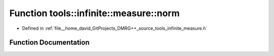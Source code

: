 .. _exhale_function_namespacetools_1_1infinite_1_1measure_1a2c553c8536fb81c5cf371b12e35c8f5d:

Function tools::infinite::measure::norm
=======================================

- Defined in :ref:`file__home_david_GitProjects_DMRG++_source_tools_infinite_measure.h`


Function Documentation
----------------------


.. doxygenfunction:: tools::infinite::measure::norm(const class_state_infinite&)
